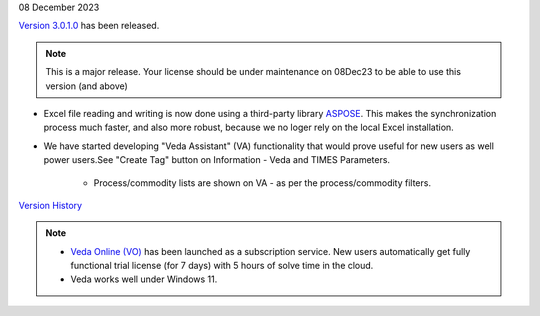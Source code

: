 .. Veda news documentation master file, created by
   sphinx-quickstart on Tue Feb 23 11:03:05 2021.
   You can adapt this file completely to your liking, but it should at least
   contain the root `toctree` directive.

.. .. topic::

08 December 2023

`Version 3.0.1.0 <https://github.com/kanors-emr/Veda2.0-Installation>`_ has been released.

.. note::
   This is a major release. Your license should be under maintenance on 08Dec23 to be able to use this version (and above)


* Excel file reading and writing is now done using a third-party library `ASPOSE <https://products.aspose.com/cells/>`_. This makes the synchronization process much faster, and also more robust, because we no loger rely on the local Excel installation.
* We have started developing "Veda Assistant" (VA) functionality that would prove useful for new users as well power users.See "Create Tag" button on Information - Veda and TIMES Parameters.

   * Process/commodity lists are shown on VA - as per the process/commodity filters.

`Version History <https://veda-documentation.readthedocs.io/en/latest/pages/version_history.html>`_

.. note::
   * `Veda Online (VO) <https://vedaonline.cloud/>`_ has been launched as a subscription service. New users automatically get fully functional trial license (for 7 days) with 5 hours of solve time in the cloud.
   * Veda works well under Windows 11.